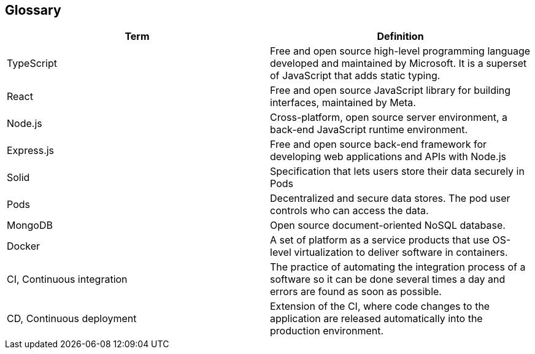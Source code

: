 [[section-glossary]]
== Glossary

[options="header"]
|===
| Term         | Definition
| TypeScript     |  Free and open source high-level programming language developed and maintained by Microsoft. It is a superset of JavaScript that adds static typing.
| React     | Free and open source JavaScript library for building interfaces, maintained by Meta.
| Node.js     | Cross-platform, open source server environment, a back-end JavaScript runtime environment.
| Express.js     | Free and open source back-end framework for developing web applications and APIs with Node.js
| Solid     | Specification that lets users store their data securely in Pods
| Pods     | Decentralized and secure data stores. The pod user controls who can access the data.
| MongoDB     | Open source document-oriented NoSQL database.
| Docker     | A set of platform as a service products that use OS-level virtualization to deliver software in containers.
| CI, Continuous integration     | The practice of automating the integration process of a software so it can be done several times a day and errors are found as soon as possible.
| CD, Continuous deployment     | Extension of the CI, where code changes to the application are released automatically into the production environment.
|===
